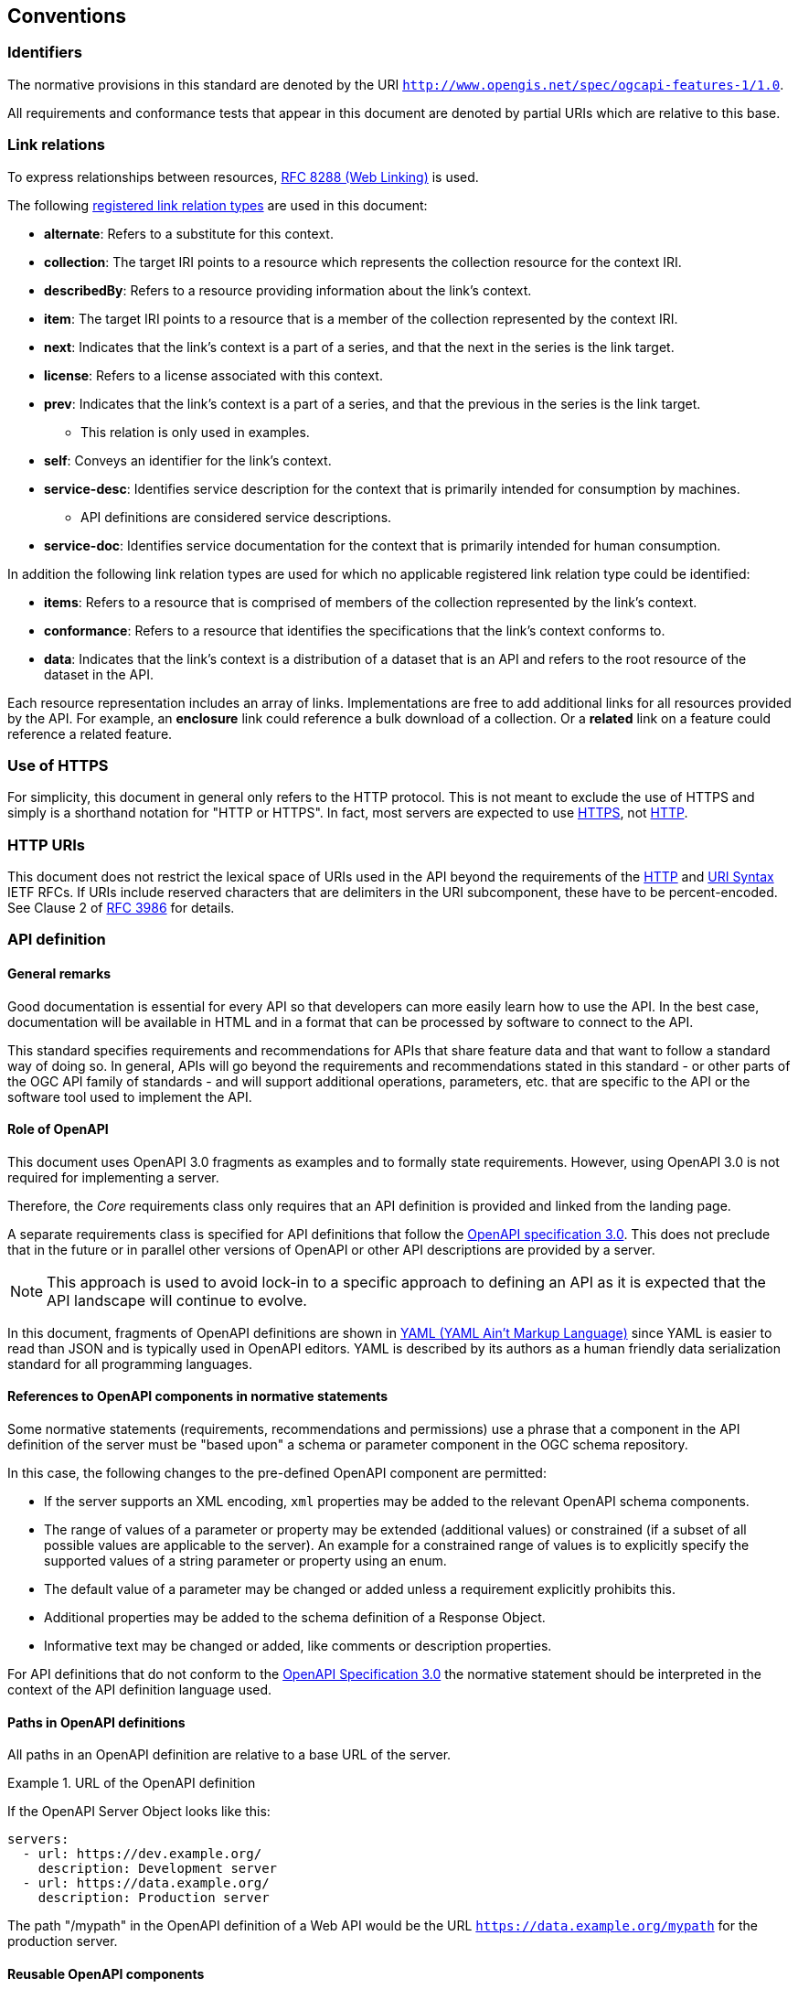 == Conventions

=== Identifiers

The normative provisions in this standard are denoted by the URI `http://www.opengis.net/spec/ogcapi-features-1/1.0`.

All requirements and conformance tests that appear in this document are denoted by partial URIs which are relative to this base.

=== Link relations

To express relationships between resources, <<rfc8288,RFC 8288 (Web Linking)>> is used.

The following <<link-relations,registered link relation types>> are used in this document:

* **alternate**: Refers to a substitute for this context.
* **collection**: The target IRI points to a resource which represents the collection resource for the context IRI.
* **describedBy**: Refers to a resource providing information about the link's context.
* **item**: The target IRI points to a resource that is a member of the collection represented by the context IRI.
* **next**: Indicates that the link's context is a part of a series, and that the next in the series is the link target.
* **license**: Refers to a license associated with this context.
* **prev**: Indicates that the link's context is a part of a series, and that the previous in the series is the link target.
** This relation is only used in examples.
* **self**: Conveys an identifier for the link's context.
* **service-desc**: Identifies service description for the context that is primarily intended for consumption by machines.
** API definitions are considered service descriptions.
* **service-doc**: Identifies service documentation for the context that is primarily intended for human consumption.

In addition the following link relation types are used for which no applicable
registered link relation type could be identified:

* **items**: Refers to a resource that is comprised of members of the collection represented by the link's context.
* **conformance**: Refers to a resource that identifies the specifications that the link's context conforms to.
* **data**: Indicates that the link's context is a distribution of a dataset that is an API and refers to the root resource of the dataset in the API.

Each resource representation includes an array of links. Implementations are
free to add additional links for all resources provided by the API. For
example, an **enclosure** link could reference a bulk download of a collection.
Or a **related** link on a feature could reference a related feature.

=== Use of HTTPS

For simplicity, this document in general only refers to the HTTP protocol. This is not meant to exclude the use of HTTPS and simply is a shorthand notation for "HTTP or HTTPS". In fact, most servers are expected to use <<rfc2818,HTTPS>>, not <<rc2616,HTTP>>.

=== HTTP URIs

This document does not restrict the lexical space of URIs used in the API beyond the requirements of the <<rc2616,HTTP>> and <<rc3986,URI Syntax>> IETF RFCs. If URIs include reserved characters that are delimiters in the URI subcomponent, these have to be percent-encoded. See Clause 2 of <<rfc3986,RFC 3986>> for details.

=== API definition

==== General remarks

Good documentation is essential for every API so that developers can more easily
learn how to use the API. In the best case, documentation will be available in
HTML and in a format that can be processed by software to connect to the API.

This standard specifies requirements and recommendations for APIs that
share feature data and that want to follow a standard way of doing so.
In general, APIs will go beyond the requirements and recommendations
stated in this standard - or other parts of the OGC API family of
standards - and will support additional operations, parameters, etc.
that are specific to the API or the software tool used to implement the API.

==== Role of OpenAPI

This document uses OpenAPI 3.0 fragments as examples and to formally state
requirements. However, using OpenAPI 3.0 is not required for implementing a
server.

Therefore, the _Core_ requirements class only requires that an API
definition is provided and linked from the landing page.

A separate requirements class is specified for API definitions that follow the
<<rc_oas,OpenAPI specification 3.0>>. This does not preclude that in the
future or in parallel other versions of OpenAPI or other API descriptions are
provided by a server.

NOTE: This approach is used to avoid lock-in to a specific approach to
defining an API as it is expected that the API landscape will continue to
evolve.

In this document, fragments of OpenAPI definitions are shown in <<YAML,YAML (YAML Ain't Markup Language)>>
since YAML is easier to read than JSON and is typically used in OpenAPI editors.
YAML is described by its authors as a human friendly data serialization standard
for all programming languages.

==== References to OpenAPI components in normative statements

Some normative statements (requirements, recommendations and permissions) use
a phrase that a component in the API definition of the server must be
"based upon" a schema or parameter component in the OGC schema repository.

In this case, the following changes to the pre-defined OpenAPI component
are permitted:

* If the server supports an XML encoding, `xml` properties may be added to
the relevant OpenAPI schema components.
* The range of values of a parameter or property may be extended (additional
values) or constrained (if a subset of all possible values are applicable
to the server). An example for a constrained range of values is to explicitly
specify the supported values of a string parameter or property using an enum.
* The default value of a parameter may be changed or added unless a requirement
explicitly prohibits this.
* Additional properties may be added to the schema definition of a Response Object.
* Informative text may be changed or added, like comments or description properties.

For API definitions that do not conform to the <<rc_oas30,OpenAPI Specification 3.0>>
the normative statement should be interpreted in the context of the
API definition language used.

==== Paths in OpenAPI definitions

All paths in an OpenAPI definition are relative to a base URL of the server.

[[example_1]]
.URL of the OpenAPI definition
===========================================
If the OpenAPI Server Object looks like this:

[source,YAML]
----
servers:
  - url: https://dev.example.org/
    description: Development server
  - url: https://data.example.org/
    description: Production server
----

The path "/mypath" in the OpenAPI definition of a Web API would be the
URL `https://data.example.org/mypath` for the production server.
===========================================

==== Reusable OpenAPI components

Reusable components for OpenAPI definitions for implementations of OGC API Features
are referenced from this document.

CAUTION: During the development phase, these components use a base URL of
"https://raw.githubusercontent.com/opengeospatial/WFS_FES/master/",
but during publication they will move to a base URL of
"http://schemas.opengis.net/ogcapi/features/part1/1.0/" (or a similar URL).

